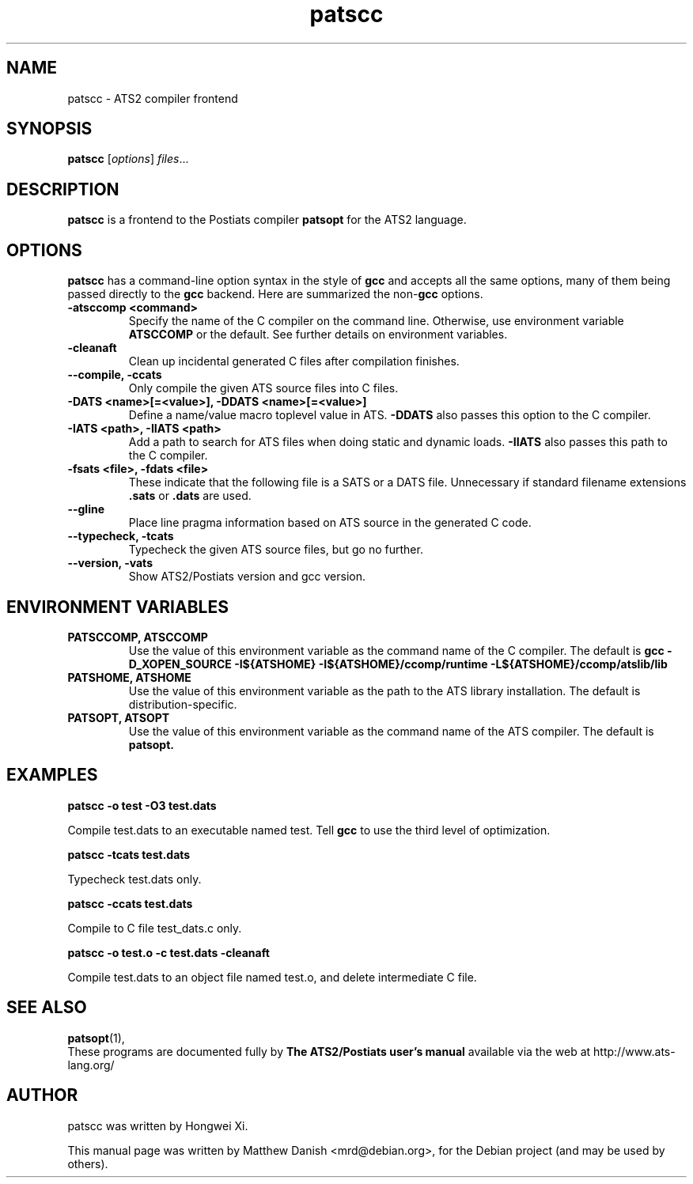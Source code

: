 .\"                                      Hey, EMACS: -*- nroff -*-
.\" First parameter, NAME, should be all caps
.\" Second parameter, SECTION, should be 1-8, maybe w/ subsection
.\" other parameters are allowed: see man(7), man(1)
.TH patscc 1 "October 8, 2013"
.\" Please adjust this date whenever revising the manpage.
.\"
.\" Some roff macros, for reference:
.\" .nh        disable hyphenation
.\" .hy        enable hyphenation
.\" .ad l      left justify
.\" .ad b      justify to both left and right margins
.\" .nf        disable filling
.\" .fi        enable filling
.\" .br        insert line break
.\" .sp <n>    insert n+1 empty lines
.\" for manpage-specific macros, see man(7)
.SH NAME
patscc \- ATS2 compiler frontend
.SH SYNOPSIS
.B patscc
.RI [ options ] " files" ...
.SH DESCRIPTION
.\" TeX users may be more comfortable with the \fB<whatever>\fP and
.\" \fI<whatever>\fP escape sequences to invode bold face and italics,
.\" respectively.
.B patscc
is a frontend to the Postiats compiler
.B patsopt
for the ATS2 language.
.SH OPTIONS
.B patscc
has a command-line option syntax in the style of
.B gcc
and accepts all the same options, many of them being passed directly to the
.B gcc
backend.  Here are summarized the non-\fBgcc\fP options.
.TP
.B \-atsccomp <command>
Specify the name of the C compiler on the command line. Otherwise, use environment variable
.B ATSCCOMP
or the default. See further details on environment variables.
.TP
.B \-cleanaft
Clean up incidental generated C files after compilation finishes.
.TP
.B \-\-compile, \-ccats
Only compile the given ATS source files into C files.
.TP
.B \-DATS <name>[=<value>], \-DDATS <name>[=<value>]
Define a name/value macro toplevel value in ATS.
.B \-DDATS
also passes this option to the C compiler.
.TP
.B \-IATS <path>, \-IIATS <path>
Add a path to search for ATS files when doing static and dynamic loads.
.B \-IIATS
also passes this path to the C compiler.
.TP
.B \-fsats <file>, \-fdats <file>
These indicate that the following file is a SATS or a DATS file. Unnecessary if standard filename extensions
.B .sats
or
.B .dats
are used.
.TP
.B \-\-gline
Place line pragma information based on ATS source in the generated C code.
.TP
.B \-\-typecheck, \-tcats
Typecheck the given ATS source files, but go no further.
.TP
.B \-\-version, \-vats
Show ATS2/Postiats version and gcc version.
.SH ENVIRONMENT VARIABLES
.TP
.B PATSCCOMP, ATSCCOMP
Use the value of this environment variable as the command name of the C compiler. The default is
.B gcc -D_XOPEN_SOURCE -I${ATSHOME} -I${ATSHOME}/ccomp/runtime -L${ATSHOME}/ccomp/atslib/lib
.TP
.B PATSHOME, ATSHOME
Use the value of this environment variable as the path to the ATS library installation. The default is distribution-specific.
.TP
.B PATSOPT, ATSOPT
Use the value of this environment variable as the command name of the ATS compiler. The default is
.B patsopt.
.SH EXAMPLES
.PP
.B patscc -o test -O3 test.dats
.PP
Compile test.dats to an executable named test.  Tell
.B gcc
to use the third level of optimization.
.PP
.B patscc -tcats test.dats
.PP
Typecheck test.dats only.
.PP
.B patscc -ccats test.dats
.PP
Compile to C file test_dats.c only.
.PP
.B patscc -o test.o -c test.dats -cleanaft
.PP
Compile test.dats to an object file named test.o, and delete intermediate C file.
.SH SEE ALSO
.BR patsopt (1),
.br
These programs are documented fully by
.B The ATS2/Postiats user's manual
available via the web at http://www.ats-lang.org/
.SH AUTHOR
patscc was written by Hongwei Xi.
.PP
This manual page was written by Matthew Danish <mrd@debian.org>,
for the Debian project (and may be used by others).
